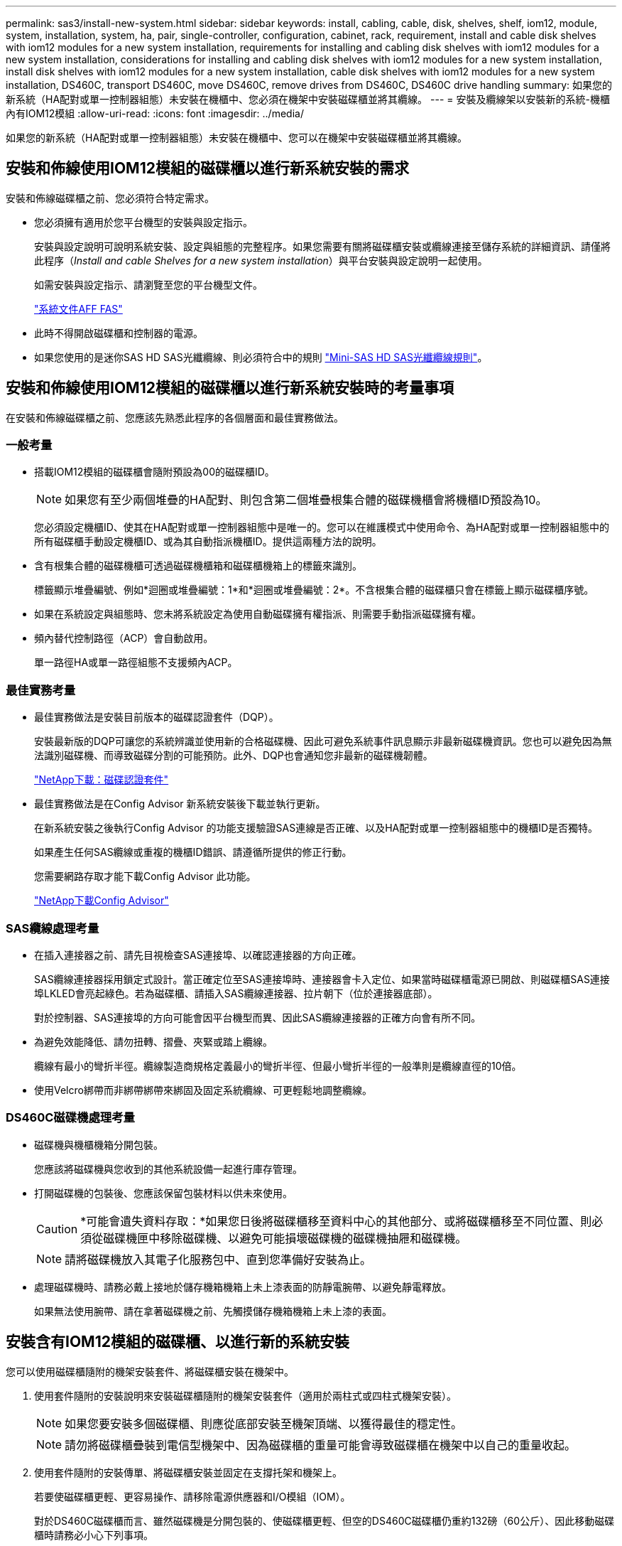 ---
permalink: sas3/install-new-system.html 
sidebar: sidebar 
keywords: install, cabling, cable, disk, shelves, shelf, iom12, module, system, installation, system, ha, pair, single-controller, configuration, cabinet, rack, requirement, install and cable disk shelves with iom12 modules for a new system installation, requirements for installing and cabling disk shelves with iom12 modules for a new system installation, considerations for installing and cabling disk shelves with iom12 modules for a new system installation, install disk shelves with iom12 modules for a new system installation, cable disk shelves with iom12 modules for a new system installation, DS460C, transport DS460C, move DS460C, remove drives from DS460C, DS460C drive handling 
summary: 如果您的新系統（HA配對或單一控制器組態）未安裝在機櫃中、您必須在機架中安裝磁碟櫃並將其纜線。 
---
= 安裝及纜線架以安裝新的系統-機櫃內有IOM12模組
:allow-uri-read: 
:icons: font
:imagesdir: ../media/


[role="lead"]
如果您的新系統（HA配對或單一控制器組態）未安裝在機櫃中、您可以在機架中安裝磁碟櫃並將其纜線。



== 安裝和佈線使用IOM12模組的磁碟櫃以進行新系統安裝的需求

[role="lead"]
安裝和佈線磁碟櫃之前、您必須符合特定需求。

* 您必須擁有適用於您平台機型的安裝與設定指示。
+
安裝與設定說明可說明系統安裝、設定與組態的完整程序。如果您需要有關將磁碟櫃安裝或纜線連接至儲存系統的詳細資訊、請僅將此程序（_Install and cable Shelves for a new system installation_）與平台安裝與設定說明一起使用。

+
如需安裝與設定指示、請瀏覽至您的平台機型文件。

+
link:../index.html["系統文件AFF FAS"]

* 此時不得開啟磁碟櫃和控制器的電源。
* 如果您使用的是迷你SAS HD SAS光纖纜線、則必須符合中的規則 link:install-cabling-rules.html#mini-sas-hd-sas-optical-cable-rules["Mini-SAS HD SAS光纖纜線規則"]。




== 安裝和佈線使用IOM12模組的磁碟櫃以進行新系統安裝時的考量事項

[role="lead"]
在安裝和佈線磁碟櫃之前、您應該先熟悉此程序的各個層面和最佳實務做法。



=== 一般考量

* 搭載IOM12模組的磁碟櫃會隨附預設為00的磁碟櫃ID。
+

NOTE: 如果您有至少兩個堆疊的HA配對、則包含第二個堆疊根集合體的磁碟機櫃會將機櫃ID預設為10。

+
您必須設定機櫃ID、使其在HA配對或單一控制器組態中是唯一的。您可以在維護模式中使用命令、為HA配對或單一控制器組態中的所有磁碟櫃手動設定機櫃ID、或為其自動指派機櫃ID。提供這兩種方法的說明。

* 含有根集合體的磁碟機櫃可透過磁碟機櫃箱和磁碟櫃機箱上的標籤來識別。
+
標籤顯示堆疊編號、例如*迴圈或堆疊編號：1*和*迴圈或堆疊編號：2*。不含根集合體的磁碟櫃只會在標籤上顯示磁碟櫃序號。

* 如果在系統設定與組態時、您未將系統設定為使用自動磁碟擁有權指派、則需要手動指派磁碟擁有權。
* 頻內替代控制路徑（ACP）會自動啟用。
+
單一路徑HA或單一路徑組態不支援頻內ACP。





=== 最佳實務考量

* 最佳實務做法是安裝目前版本的磁碟認證套件（DQP）。
+
安裝最新版的DQP可讓您的系統辨識並使用新的合格磁碟機、因此可避免系統事件訊息顯示非最新磁碟機資訊。您也可以避免因為無法識別磁碟機、而導致磁碟分割的可能預防。此外、DQP也會通知您非最新的磁碟機韌體。

+
https://mysupport.netapp.com/NOW/download/tools/diskqual/["NetApp下載：磁碟認證套件"]

* 最佳實務做法是在Config Advisor 新系統安裝後下載並執行更新。
+
在新系統安裝之後執行Config Advisor 的功能支援驗證SAS連線是否正確、以及HA配對或單一控制器組態中的機櫃ID是否獨特。

+
如果產生任何SAS纜線或重複的機櫃ID錯誤、請遵循所提供的修正行動。

+
您需要網路存取才能下載Config Advisor 此功能。

+
https://mysupport.netapp.com/site/tools/tool-eula/activeiq-configadvisor["NetApp下載Config Advisor"]





=== SAS纜線處理考量

* 在插入連接器之前、請先目視檢查SAS連接埠、以確認連接器的方向正確。
+
SAS纜線連接器採用鎖定式設計。當正確定位至SAS連接埠時、連接器會卡入定位、如果當時磁碟櫃電源已開啟、則磁碟櫃SAS連接埠LKLED會亮起綠色。若為磁碟櫃、請插入SAS纜線連接器、拉片朝下（位於連接器底部）。

+
對於控制器、SAS連接埠的方向可能會因平台機型而異、因此SAS纜線連接器的正確方向會有所不同。

* 為避免效能降低、請勿扭轉、摺疊、夾緊或踏上纜線。
+
纜線有最小的彎折半徑。纜線製造商規格定義最小的彎折半徑、但最小彎折半徑的一般準則是纜線直徑的10倍。

* 使用Velcro綁帶而非綁帶綁帶來綁固及固定系統纜線、可更輕鬆地調整纜線。




=== DS460C磁碟機處理考量

* 磁碟機與機櫃機箱分開包裝。
+
您應該將磁碟機與您收到的其他系統設備一起進行庫存管理。

* 打開磁碟機的包裝後、您應該保留包裝材料以供未來使用。
+

CAUTION: *可能會遺失資料存取：*如果您日後將磁碟櫃移至資料中心的其他部分、或將磁碟櫃移至不同位置、則必須從磁碟機匣中移除磁碟機、以避免可能損壞磁碟機的磁碟機抽屜和磁碟機。

+

NOTE: 請將磁碟機放入其電子化服務包中、直到您準備好安裝為止。

* 處理磁碟機時、請務必戴上接地於儲存機箱機箱上未上漆表面的防靜電腕帶、以避免靜電釋放。
+
如果無法使用腕帶、請在拿著磁碟機之前、先觸摸儲存機箱機箱上未上漆的表面。





== 安裝含有IOM12模組的磁碟櫃、以進行新的系統安裝

[role="lead"]
您可以使用磁碟櫃隨附的機架安裝套件、將磁碟櫃安裝在機架中。

. 使用套件隨附的安裝說明來安裝磁碟櫃隨附的機架安裝套件（適用於兩柱式或四柱式機架安裝）。
+

NOTE: 如果您要安裝多個磁碟櫃、則應從底部安裝至機架頂端、以獲得最佳的穩定性。

+

NOTE: 請勿將磁碟櫃疊裝到電信型機架中、因為磁碟櫃的重量可能會導致磁碟櫃在機架中以自己的重量收起。

. 使用套件隨附的安裝傳單、將磁碟櫃安裝並固定在支撐托架和機架上。
+
若要使磁碟櫃更輕、更容易操作、請移除電源供應器和I/O模組（IOM）。

+
對於DS460C磁碟櫃而言、雖然磁碟機是分開包裝的、使磁碟櫃更輕、但空的DS460C磁碟櫃仍重約132磅（60公斤）、因此移動磁碟櫃時請務必小心下列事項。

+

CAUTION: 建議您使用機械式舉升機或四人使用舉升把手、安全地搬移空的DS460C機櫃。

+
您的DS460C出貨件隨附四個可拆式起重把手（每側兩個）。若要使用起重把手、請將握把的彈片插入機櫃側邊的插槽、然後向上推、直到卡入定位。然後、當您將磁碟櫃滑到軌道上時、您可以使用指旋栓一次拔下一組握把。下圖顯示如何安裝舉升把手。

+
image::../media/drw_ds460c_handles.gif[DRW ds460c控點]

. 在將磁碟櫃安裝到機架之前、請先重新安裝您移除的所有電源供應器和IOM。
. 如果您要安裝DS460C磁碟櫃、請將磁碟機安裝到磁碟機抽屜中；否則、請執行下一步。
+
[NOTE]
====
請務必戴上接地於儲存機箱機箱上未上漆表面的防靜電腕帶、以避免靜電釋放。

如果無法使用腕帶、請在拿著磁碟機之前、先觸摸儲存機箱機箱上未上漆的表面。

====
+
如果您購買的是部分裝入的磁碟櫃、表示磁碟櫃所支援的磁碟機少於60個、請針對每個磁碟櫃安裝磁碟機、如下所示：

+
** 將前四個磁碟機安裝到正面插槽（0、3、6和9）。
+

NOTE: *設備故障風險：*為了確保適當的氣流並避免過熱、請務必將前四個磁碟機安裝到前插槽（0、3、6和9）。

** 對於其餘的磁碟機、請將其平均分配至每個抽屜。




下圖顯示磁碟機如何在磁碟櫃內的每個磁碟機匣中編號0至11。

image::../media/dwg_trafford_drawer_with_hdds_callouts.gif[具備HDD標註的Dwgt Trap抽屜]

. 打開機櫃的頂端抽屜。
. 將磁碟機從其ESD袋中取出。
. 將磁碟機上的CAM握把垂直提起。
. 將磁碟機承載器兩側的兩個凸起按鈕對齊磁碟機承載器上磁碟機通道的對應間隙。
+
image::../media/28_dwg_e2860_de460c_drive_cru.gif[28圖e2860 de460c磁碟機CRU]

+
[cols="10,90"]
|===


| image:../media/legend_icon_01.png[""] | 磁碟機承載器右側的凸起按鈕 
|===
. 垂直放下磁碟機、然後向下轉動CAM握把、直到磁碟機卡入橘色釋放栓鎖下方。
. 針對藥櫃中的每個磁碟機重複上述子步驟。
+
您必須確定每個藥櫃中的插槽0、3、6和9均包含磁碟機。

. 小心地將磁碟機抽屜推回機箱。
+
|===


 a| 
image:../media/2860_dwg_e2860_de460c_gentle_close.gif[""]



 a| 

CAUTION: *可能的資料存取遺失：*切勿關閉藥櫃。緩慢推入抽屜、以避免抽屜震動、並造成儲存陣列損壞。

|===
. 將兩個拉桿推向中央、以關閉磁碟機抽取器。
. 對磁碟櫃中的每個藥櫃重複這些步驟。
. 連接前擋板。
+
.. 如果您要新增多個磁碟櫃、請針對您要安裝的每個磁碟櫃重複此程序。
+

NOTE: 此時請勿開啟磁碟櫃電源。







== 將磁碟櫃與IOM12模組連接在一起、以進行新的系統安裝

[role="lead"]
您可以將磁碟櫃SAS連線（如適用）和控制器對機櫃）連接至機櫃、以建立系統的儲存連線。

您必須符合中的要求 <<Requirements for installing and cabling disk shelves with IOM12 modules for a new system installation>> 並在機架中安裝磁碟櫃。

在連接磁碟櫃纜線之後、您可以開啟磁碟櫃電源、設定磁碟櫃ID、並完成系統設定與組態。

.步驟
. 如果堆疊有多個磁碟櫃、請將每個堆疊內的磁碟櫃對磁碟櫃連線纜線；否則、請執行下一步：
+
如需機櫃對機櫃「標準」纜線和機櫃對機櫃「雙寬」纜線的詳細說明和範例、請參閱 link:install-cabling-rules.html#shelf-to-shelf-connection-rules["機櫃對機櫃連線規則"]。

+
[cols="2*"]
|===
| 如果... | 然後... 


 a| 
您正在佈線多重路徑HA、多重路徑、單一路徑HA或單一路徑組態
 a| 
將機櫃對機櫃連線纜線為「標準」連線（使用IOM連接埠3和1）：

.. 從堆疊中的邏輯第一個機櫃開始、將IOM A連接埠3連接到下一個機櫃的IOM A連接埠1、直到堆疊中的每個IOM A都連接。
.. 對IOM B重複執行子步驟A
.. 針對每個堆疊重複執行子步驟a和b。




 a| 
您正在佈線四路徑HA或四路徑組態
 a| 
將機櫃對機櫃連線纜線設定為「雙寬」連線：您可以使用IOM連接埠3和1來連接標準連線、然後使用IOM連接埠4和2來連接雙寬連線。

.. 從堆疊中的邏輯第一個機櫃開始、將IOM A連接埠3連接到下一個機櫃的IOM A連接埠1、直到堆疊中的每個IOM A都連接。
.. 從堆疊中的邏輯第一個機櫃開始、將IOM A連接埠4連接至下一個機櫃的IOM A連接埠2、直到堆疊中的每個IOM A都連接。
.. 針對IOM B重複執行子步驟a和b
.. 針對每個堆疊重複執行子步驟a到c。


|===
. 識別控制器SAS連接埠配對、以便用來連接控制器與堆疊的連接線。
+
.. 請查看控制器對堆疊佈線工作表和佈線範例、以瞭解您的組態是否有完整的工作表。
+
link:install-cabling-worksheets-examples-fas2600.html["控制器對堆疊佈線工作表和佈線範例、適用於AFF 搭載FAS 內建儲存設備的整套功能"]

+
link:install-cabling-worksheets-examples-multipath.html["通用多重路徑HA組態的控制器對堆疊佈線工作表和佈線範例"]

+
link:install-worksheets-examples-quadpath.html["控制器對堆疊佈線工作表和佈線範例、適用於使用兩個四埠SAS HBA的四路徑HA組態"]

.. 下一步取決於您的組態是否有完整的工作表：
+
[cols="2*"]
|===
| 如果... | 然後... 


 a| 
您的組態有一份完整的工作表
 a| 
前往下一步。

您可以使用現有的完整工作表。



 a| 
您的組態沒有完整的工作表
 a| 
填寫適當的控制器對堆疊佈線工作表範本：

link:install-cabling-worksheet-template-multipath.html["用於多路徑連線的控制器對堆疊佈線工作表範本"]

link:install-cabling-worksheet-template-quadpath.html["控制器對堆疊佈線工作表範本、提供四路徑連線功能"]

|===


. 使用完整的工作表連接控制器與堆疊的連線。
+
如有需要、請參閱如何讀取工作表來連接控制器與堆疊的纜線連接說明：

+
link:install-cabling-worksheets-how-to-read-multipath.html["如何讀取工作表以纜線連接控制器與堆疊的連線、以實現多路徑連線"]

+
link:install-cabling-worksheets-how-to-read-quadpath.html["如何讀取工作表以纜線連接控制器與堆疊的連線、以實現四路徑連線"]

. 連接每個磁碟櫃的電源供應器：
+
.. 先將電源線連接至磁碟櫃、使用電源線固定器將電源線固定到位、然後將電源線連接至不同的電源供應器、以獲得恢復能力。
.. 開啟每個磁碟櫃的電源供應器、並等待磁碟機加速運轉。


. 設定機櫃ID並完成系統設定：
+
您必須設定機櫃ID、使其在HA配對或單一控制器組態（包括適用系統的內部磁碟櫃）中是唯一的。

+
[cols="2*"]
|===
| 如果... | 然後... 


 a| 
您正在手動設定機櫃ID
 a| 
.. 存取左端蓋後方的機櫃ID按鈕。
.. 將機櫃ID變更為唯一ID（00到99）。
.. 重新啟動磁碟櫃、使機櫃ID生效。
+
請等待至少10秒、再開啟電源以完成電源循環。磁碟櫃ID會持續閃爍、而操作員顯示面板的黃色LED會持續亮起、直到磁碟櫃重新開機為止。

.. 依照平台機型的安裝與設定指示、開啟控制器電源並完成系統設定與組態。




 a| 
您將自動指派HA配對或單一控制器組態中的所有機櫃ID

[NOTE]
====
磁碟櫃ID會以從00至99的順序指派。對於具有內部磁碟櫃的系統、磁碟櫃ID指派從內部磁碟櫃開始。

==== a| 
.. 開啟控制器電源。
.. 當控制器開始開機時、當您看到訊息「tarting autosboot press Ctrl-C to abort]（啟動自動開機按Ctrl-C中止）時、請按「Ctrl-C」中止自動開機程序。
+

NOTE: 如果您錯過提示、而控制器開機至ONTAP 指令集、請停止兩個控制器、然後在載入器提示字元中輸入「boot_ONTAP功能表」、將兩個控制器開機至開機功能表。

.. 將單一控制器開機至維護模式：「boot_ONTAP功能表」
+
您只需要在一個控制器上指派機櫃ID。

.. 從開機功能表中、選取維護模式選項5。
.. 自動指派機櫃ID：「asadmin expander_set_bid_id -A'
.. 退出維護模式：'halt（停止）'
.. 在兩個控制器的載入器提示字元中輸入下列命令、即可啟動系統
+
磁碟櫃數位顯示視窗中會顯示機櫃ID。

+

NOTE: 在您開機之前、最佳實務做法是利用這個機會來驗證纜線是否正確、是否有根Aggregate存在、並執行系統層級的診斷、以識別任何故障的元件。

.. 依照平台機型的安裝與設定指示完成系統設定與組態。


|===
. 如果在系統設定與組態中、您未啟用磁碟擁有權自動指派、請手動指派磁碟擁有權；否則、請執行下一步：
+
.. 顯示所有未擁有的磁碟：「'shorage disk show -conter-type un符（磁碟顯示-container類型未指派）'
.. 指派每個磁碟：「磁碟指派磁碟指派磁碟_磁碟名稱_-OOwner_name_」
+
您可以使用萬用字元一次指派多個磁碟。



. 依照Config Advisor 平台機型的安裝與設定指示下載並執行功能、以驗證SAS連線是否正確連接、以及系統內沒有重複的機櫃ID。
+
如果產生任何SAS纜線或重複的機櫃ID錯誤、請遵循所提供的修正行動。

+
https://mysupport.netapp.com/site/tools/tool-eula/activeiq-configadvisor["NetApp下載Config Advisor"]

+
您也可以執行「shorage sh家show -Fields sh家ID」命令、查看系統中已使用的機櫃ID清單（如果有的話、也可以複製）。

. 確認頻內ACP已自動啟用。《老舊的ACP秀》
+
在輸出中、每個節點的「頻內」會列為「'active'」。





== 搬移或搬移DS460C磁碟櫃

[role="lead"]
如果日後將DS460C磁碟櫃移至資料中心的不同部分、或將磁碟櫃移至不同位置、則必須從磁碟機匣中移除磁碟機、以免損壞磁碟機的磁碟機匣和磁碟機。

* 如果您將DS460C磁碟櫃安裝為新系統安裝的一部分、則儲存了磁碟機包裝材料、請在移動磁碟機之前使用這些材料來重新包裝磁碟機。
+
如果您未儲存包裝材料、則應將磁碟機放在緩衝墊表面上、或使用備用的緩衝封裝。切勿將磁碟機彼此堆疊在一起。

* 在處理磁碟機之前、請先戴上接地於儲存機箱機箱上未上漆表面的ESD腕帶。
+
如果無法使用腕帶、請在拿著磁碟機之前、先觸摸儲存機箱機箱上未上漆的表面。

* 您應該採取步驟小心處理磁碟機：
+
** 在移除、安裝或攜帶磁碟機時、請務必使用兩隻手來支撐其重量。
+

CAUTION: 請勿將手放在外露在磁碟機承載器底部的磁碟機板上。

** 請小心不要讓磁碟機碰到其他表面。
** 磁碟機應遠離磁性裝置。
+

CAUTION: 磁區可能會破壞磁碟機上的所有資料、並對磁碟機電路造成無法修復的損害。




